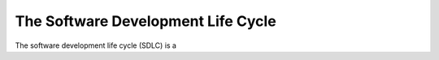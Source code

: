 The Software Development Life Cycle
===================================

The software development life cycle (SDLC) is a 

.. figure: _static/software_dev_lifeccle.png
    :width: 100%

